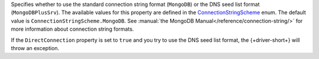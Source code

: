 Specifies whether to use the standard connection string format (``MongoDB``)
or the DNS seed list format (``MongoDBPlusSrv``). The available values for this
property are defined in the `ConnectionStringScheme <{+new-api-root+}/MongoDB.Driver/MongoDB.Driver.Core.Configuration.ConnectionStringScheme.html>`__
enum. The default value is ``ConnectionStringScheme.MongoDB``.
See :manual:`the MongoDB Manual</reference/connection-string/>` for more
information about connection string formats.

If the ``DirectConnection`` property is set to ``true`` and you
try to use the DNS seed list format, the {+driver-short+} will throw an
exception.